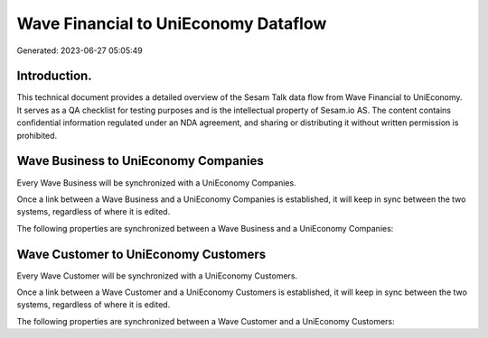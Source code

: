=====================================
Wave Financial to UniEconomy Dataflow
=====================================

Generated: 2023-06-27 05:05:49

Introduction.
------------

This technical document provides a detailed overview of the Sesam Talk data flow from Wave Financial to UniEconomy. It serves as a QA checklist for testing purposes and is the intellectual property of Sesam.io AS. The content contains confidential information regulated under an NDA agreement, and sharing or distributing it without written permission is prohibited.

Wave Business to UniEconomy Companies
-------------------------------------
Every Wave Business will be synchronized with a UniEconomy Companies.

Once a link between a Wave Business and a UniEconomy Companies is established, it will keep in sync between the two systems, regardless of where it is edited.

The following properties are synchronized between a Wave Business and a UniEconomy Companies:

.. list-table::
   :header-rows: 1

   * - Wave Business Property
     - UniEconomy Companies Property
     - UniEconomy Data Type


Wave Customer to UniEconomy Customers
-------------------------------------
Every Wave Customer will be synchronized with a UniEconomy Customers.

Once a link between a Wave Customer and a UniEconomy Customers is established, it will keep in sync between the two systems, regardless of where it is edited.

The following properties are synchronized between a Wave Customer and a UniEconomy Customers:

.. list-table::
   :header-rows: 1

   * - Wave Customer Property
     - UniEconomy Customers Property
     - UniEconomy Data Type

